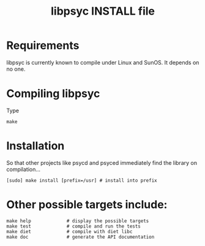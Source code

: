 #+TITLE: libpsyc INSTALL file
#+OPTIONS: toc:nil num:nil

* Requirements

libpsyc is currently known to compile under Linux and SunOS.
It depends on no one.

* Compiling libpsyc

Type
: make

* Installation

So that other projects like psycd and psyced immediately
find the library on compilation...

: [sudo] make install [prefix=/usr]	# install into prefix

* Other possible targets include:

: make help				# display the possible targets
: make test				# compile and run the tests
: make diet				# compile with diet libc
: make doc				# generate the API documentation
					# (will be put in the doc folder)

